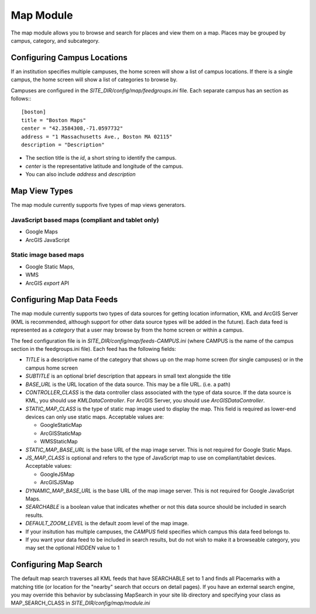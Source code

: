 ##########
Map Module
##########

The map module allows you to browse and search for places and view them on a map.
Places may be grouped by campus, category, and subcategory.

============================
Configuring Campus Locations
============================

If an institution specifies multiple campuses, the home screen will show a list of campus locations.
If there is a single campus, the home screen will show a list of categories to browse by.

Campuses are configured in the *SITE_DIR/config/map/feedgroups.ini* file. Each separate campus has an section as follows:::

    [boston]
    title = "Boston Maps"
    center = "42.3584308,-71.0597732"
    address = "1 Massachusetts Ave., Boston MA 02115"
    description = "Description"

* The section title is the *id*, a short string to identify the campus. 
* *center* is the representative latitude and longitude of the campus.
* You can also include *address* and *description*

==============
Map View Types
==============

The map module currently supports five types of map views generators.

JavaScript based maps (compliant and tablet only)
-------------------------------------------------

* Google Maps
* ArcGIS JavaScript

Static image based maps
-----------------------
* Google Static Maps, 
* WMS
* ArcGIS *export* API 

==========================
Configuring Map Data Feeds
==========================

The map module currently supports two types of data sources for getting location information, KML and ArcGIS Server
(KML is recommended, although support for other data source types will be added in the future).
Each data feed is represented as a *category* that a user may browse by from the home screen or within a campus.

The feed configuration file is in *SITE_DIR/config/map/feeds-CAMPUS.ini* (where CAMPUS is the name of the campus section
in the feedgroups.ini file). Each feed has the following fields:

* *TITLE* is a descriptive name of the category that shows up on the map home screen (for single campuses) 
  or in the campus home screen
* *SUBTITLE* is an optional brief description that appears in small text alongside the title
* *BASE_URL* is the URL location of the data source.  This may be a file URL. (i.e. a path)
* *CONTROLLER_CLASS* is the data controller class associated with the type of data source.
  If the data source is KML, you should use *KMLDataController*.  For ArcGIS Server, you should use *ArcGISDataController*.
* *STATIC_MAP_CLASS* is the type of static map image used to display the map.
  This field is required as lower-end devices can only use static maps. Acceptable values are:

  * GoogleStaticMap
  * ArcGISStaticMap
  * WMSStaticMap
  
* *STATIC_MAP_BASE_URL* is the base URL of the map image server. This is not required for Google Static Maps.
* *JS_MAP_CLASS* is optional and refers to the type of JavaScript map to use on compliant/tablet devices.
  Acceptable values:

  * GoogleJSMap
  * ArcGISJSMap
  
* *DYNAMIC_MAP_BASE_URL* is the base URL of the map image server. This is not required for Google JavaScript Maps.
* *SEARCHABLE* is a boolean value that indicates whether or not this data source should be included in search results.
* *DEFAULT_ZOOM_LEVEL* is the default zoom level of the map image.
* If your insitution has multiple campuses, the *CAMPUS* field specifies which campus this data feed belongs to.
* If you want your data feed to be included in search results, but do not wish to make it a browseable category,
  you may set the optional *HIDDEN* value to 1


======================
Configuring Map Search
======================

The default map search traverses all KML feeds that have SEARCHABLE set to 1 and finds all Placemarks with a matching
title (or location for the "nearby" search that occurs on detail pages).
If you have an external search engine, you may override this behavior by subclassing MapSearch in your site lib directory
and specifying your class as MAP_SEARCH_CLASS in *SITE_DIR/config/map/module.ini*

